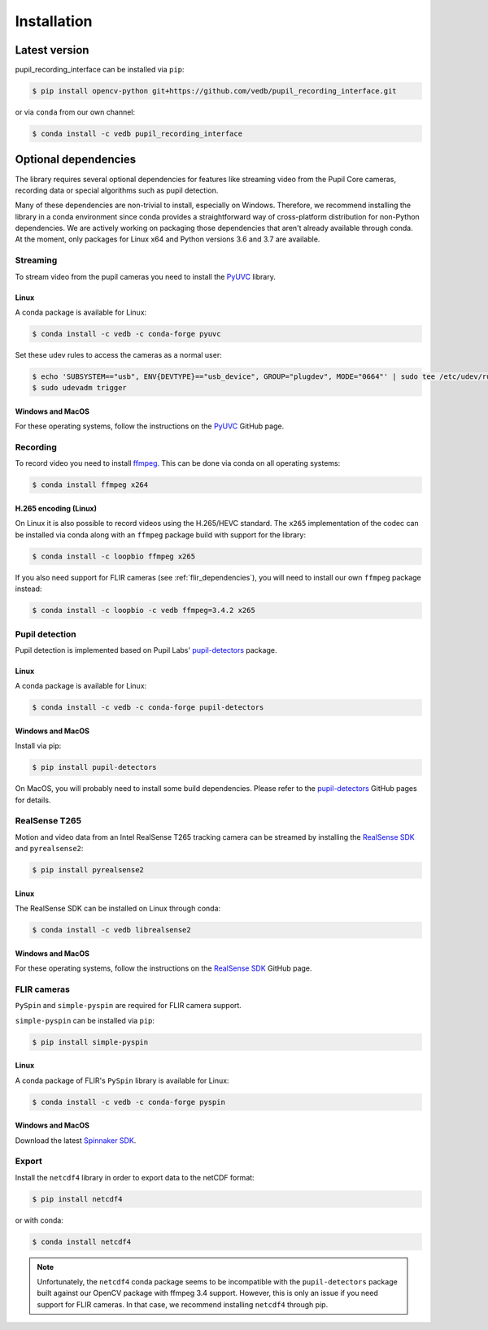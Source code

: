 Installation
============

Latest version
--------------

pupil_recording_interface can be installed via ``pip``:

.. code-block:: console

    $ pip install opencv-python git+https://github.com/vedb/pupil_recording_interface.git

or via ``conda`` from our own channel:

.. code-block:: console

    $ conda install -c vedb pupil_recording_interface


.. _optional_dependencies:

Optional dependencies
---------------------

The library requires several optional dependencies for features like streaming
video from the Pupil Core cameras, recording data or special algorithms such as
pupil detection.

Many of these dependencies are non-trivial to install, especially on Windows.
Therefore, we recommend installing the library in a conda environment since
conda provides a straightforward way of cross-platform distribution for
non-Python dependencies. We are actively working on packaging those
dependencies that aren't already available through conda. At the moment, only
packages for Linux x64 and Python versions 3.6 and 3.7 are available.


.. _streaming_dependencies:

Streaming
.........

To stream video from the pupil cameras you need to install the `PyUVC`_
library.

Linux
~~~~~

A conda package is available for Linux:

.. code-block:: console

    $ conda install -c vedb -c conda-forge pyuvc

Set these udev rules to access the cameras as a normal user:

.. code-block:: console

    $ echo 'SUBSYSTEM=="usb", ENV{DEVTYPE}=="usb_device", GROUP="plugdev", MODE="0664"' | sudo tee /etc/udev/rules.d/10-libuvc.rules > /dev/null
    $ sudo udevadm trigger

Windows and MacOS
~~~~~~~~~~~~~~~~~

For these operating systems, follow the instructions on the `PyUVC`_ GitHub
page.

.. _PyUVC: https://github.com/pupil-labs/pyuvc


.. _recording_dependencies:

Recording
.........

To record video you need to install `ffmpeg`_. This can be done via conda on
all operating systems:

.. code-block:: console

    $ conda install ffmpeg x264

.. _ffmpeg: https://www.ffmpeg.org


H.265 encoding (Linux)
~~~~~~~~~~~~~~~~~~~~~~

On Linux it is also possible to record videos using the H.265/HEVC standard.
The ``x265`` implementation of the codec can be installed via conda along
with an ``ffmpeg`` package build with support for the library:

.. code-block:: console

    $ conda install -c loopbio ffmpeg x265

If you also need support for FLIR cameras (see :ref:`flir_dependencies`), you
will need to install our own ``ffmpeg`` package instead:

.. code-block:: console

    $ conda install -c loopbio -c vedb ffmpeg=3.4.2 x265


.. _pupil_detection_dependencies:

Pupil detection
...............

Pupil detection is implemented based on Pupil Labs' `pupil-detectors`_
package.

.. _pupil-detectors: https://github.com/pupil-labs/pupil-detectors

Linux
~~~~~

A conda package is available for Linux:

.. code-block:: console

    $ conda install -c vedb -c conda-forge pupil-detectors

Windows and MacOS
~~~~~~~~~~~~~~~~~

Install via pip:

.. code-block:: console

    $ pip install pupil-detectors

On MacOS, you will probably need to install some build dependencies. Please
refer to the `pupil-detectors`_ GitHub pages for details.


.. _realsense_dependencies:

RealSense T265
..............

Motion and video data from an Intel RealSense T265 tracking camera can be
streamed by installing the `RealSense SDK`_ and ``pyrealsense2``:

.. code-block:: console

    $ pip install pyrealsense2

Linux
~~~~~

The RealSense SDK can be installed on Linux through conda:

.. code-block:: console

    $ conda install -c vedb librealsense2

Windows and MacOS
~~~~~~~~~~~~~~~~~

For these operating systems, follow the instructions on the `RealSense SDK`_
GitHub page.

.. _RealSense SDK: https://github.com/IntelRealSense/librealsense


.. _flir_dependencies:

FLIR cameras
............

``PySpin`` and ``simple-pyspin`` are required for FLIR camera support.

``simple-pyspin`` can be installed via ``pip``:

.. code-block:: console

    $ pip install simple-pyspin

Linux
~~~~~

A conda package of FLIR's ``PySpin`` library is available for Linux:

.. code-block:: console

    $ conda install -c vedb -c conda-forge pyspin

Windows and MacOS
~~~~~~~~~~~~~~~~~

Download the latest `Spinnaker SDK`_.

.. _Spinnaker SDK: https://www.flir.com/products/spinnaker-sdk


.. _export_dependencies:

Export
......

Install the ``netcdf4`` library in order to export data to the netCDF format:

.. code-block:: console

    $ pip install netcdf4

or with conda:

.. code-block:: console

    $ conda install netcdf4

.. note::

    Unfortunately, the ``netcdf4`` conda package seems to be incompatible with
    the ``pupil-detectors`` package built against our OpenCV package with
    ffmpeg 3.4 support. However, this is only an issue if you need support for
    FLIR cameras. In that case, we recommend installing ``netcdf4`` through
    pip.
